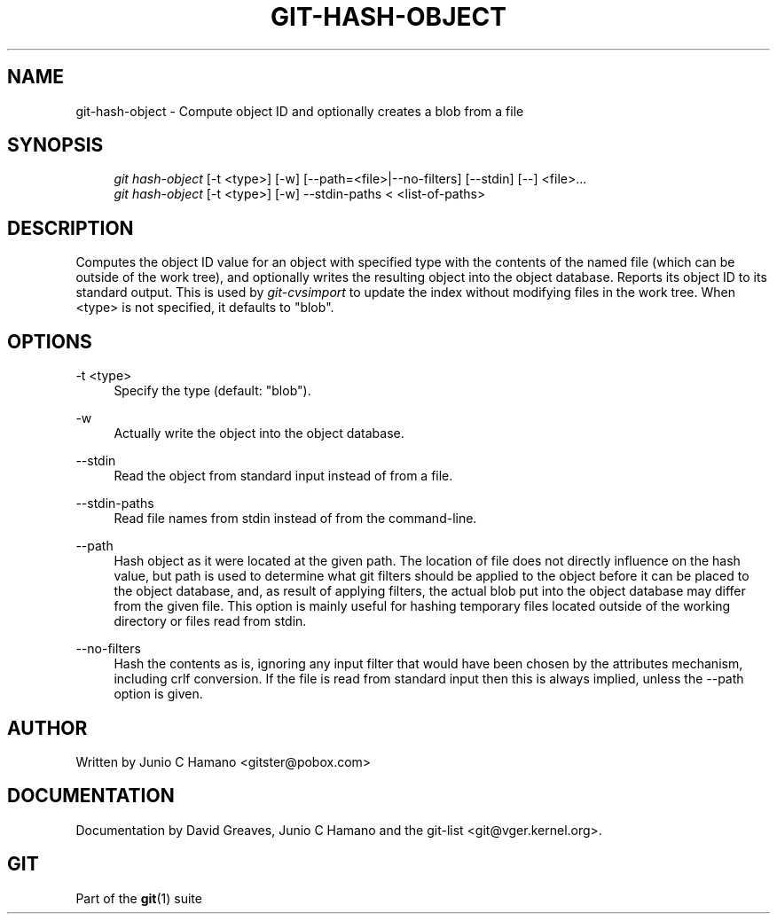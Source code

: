 .\"     Title: git-hash-object
.\"    Author: 
.\" Generator: DocBook XSL Stylesheets v1.73.2 <http://docbook.sf.net/>
.\"      Date: 10/31/2008
.\"    Manual: Git Manual
.\"    Source: Git 1.6.0.2.287.g3791f
.\"
.TH "GIT\-HASH\-OBJECT" "1" "10/31/2008" "Git 1\.6\.0\.2\.287\.g3791f" "Git Manual"
.\" disable hyphenation
.nh
.\" disable justification (adjust text to left margin only)
.ad l
.SH "NAME"
git-hash-object - Compute object ID and optionally creates a blob from a file
.SH "SYNOPSIS"
.sp
.RS 4
.nf
\fIgit hash\-object\fR [\-t <type>] [\-w] [\-\-path=<file>|\-\-no\-filters] [\-\-stdin] [\-\-] <file>\&...
\fIgit hash\-object\fR [\-t <type>] [\-w] \-\-stdin\-paths < <list\-of\-paths>
.fi
.RE
.SH "DESCRIPTION"
Computes the object ID value for an object with specified type with the contents of the named file (which can be outside of the work tree), and optionally writes the resulting object into the object database\. Reports its object ID to its standard output\. This is used by \fIgit\-cvsimport\fR to update the index without modifying files in the work tree\. When <type> is not specified, it defaults to "blob"\.
.SH "OPTIONS"
.PP
\-t <type>
.RS 4
Specify the type (default: "blob")\.
.RE
.PP
\-w
.RS 4
Actually write the object into the object database\.
.RE
.PP
\-\-stdin
.RS 4
Read the object from standard input instead of from a file\.
.RE
.PP
\-\-stdin\-paths
.RS 4
Read file names from stdin instead of from the command\-line\.
.RE
.PP
\-\-path
.RS 4
Hash object as it were located at the given path\. The location of file does not directly influence on the hash value, but path is used to determine what git filters should be applied to the object before it can be placed to the object database, and, as result of applying filters, the actual blob put into the object database may differ from the given file\. This option is mainly useful for hashing temporary files located outside of the working directory or files read from stdin\.
.RE
.PP
\-\-no\-filters
.RS 4
Hash the contents as is, ignoring any input filter that would have been chosen by the attributes mechanism, including crlf conversion\. If the file is read from standard input then this is always implied, unless the \-\-path option is given\.
.RE
.SH "AUTHOR"
Written by Junio C Hamano <gitster@pobox\.com>
.SH "DOCUMENTATION"
Documentation by David Greaves, Junio C Hamano and the git\-list <git@vger\.kernel\.org>\.
.SH "GIT"
Part of the \fBgit\fR(1) suite

